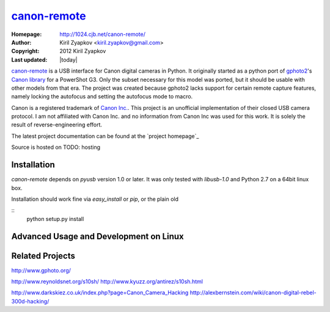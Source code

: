 canon-remote_
=============

:Homepage: http://1024.cjb.net/canon-remote/
:Author: Kiril Zyapkov <kiril.zyapkov@gmail.com>
:Copyright: 2012 Kiril Zyapkov
:Last updated: |today|

`canon-remote`_ is a USB interface for Canon digital cameras in Python. It
originally started as a python port of `gphoto2`_'s `Canon library`_ for a
PowerShot G3. Only the subset necessary for this model was ported, but it
should be usable with other models from that era. The project
was created because gphoto2 lacks support for certain remote capture
features, namely locking the autofocus and setting the autofocus mode
to macro.

Canon is a registered trademark of `Canon Inc.`_. This project is an
unofficial implementation of their closed USB camera protocol. I am not
affiliated with Canon Inc. and no information from Canon Inc was used
for this work. It is solely the result of reverse-engineering effort.

The latest project documentation can be found at the `project homepage`_

Source is hosted on TODO: hosting

.. _canon-remote: http://1024.cjb.net/canon-remote/
.. _gphoto2: http://www.gphoto.org/
.. _Canon library: http://gphoto.svn.sourceforge.net/viewvc/gphoto/trunk/libgphoto2/camlibs/canon/
.. _Canon Inc.: http://www.canon.com

Installation
------------

`canon-remote` depends on `pyusb` version 1.0 or later. It was only tested
with `libusb-1.0` and Python 2.7 on a 64bit linux box.

Installation should work fine via `easy_install` or `pip`, or the plain old

::
    python setup.py install


Advanced Usage and Development on Linux
---------------------------------------


Related Projects
----------------

http://www.gphoto.org/

http://www.reynoldsnet.org/s10sh/
http://www.kyuzz.org/antirez/s10sh.html

http://www.darkskiez.co.uk/index.php?page=Canon_Camera_Hacking
http://alexbernstein.com/wiki/canon-digital-rebel-300d-hacking/
